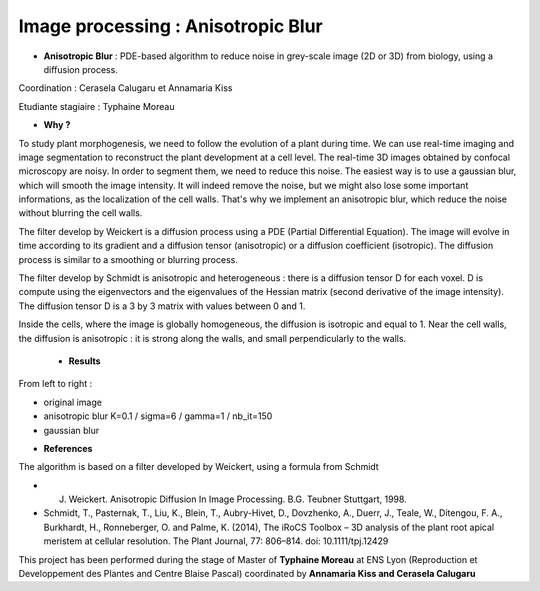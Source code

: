 .. _ipab:

Image processing : Anisotropic Blur
===================================

* **Anisotropic Blur** : PDE-based algorithm to reduce noise in grey-scale image (2D or 3D) from biology, using a diffusion process.

Coordination : Cerasela Calugaru et Annamaria Kiss

Etudiante stagiaire : Typhaine Moreau


* **Why ?**

To study plant morphogenesis, we need to follow the evolution of a plant during time. We can use real-time imaging and image segmentation to reconstruct the plant development at a cell level. 
The real-time 3D images obtained by confocal microscopy are noisy. In order to segment them, we need to reduce this noise. 
The easiest way is to use a gaussian blur, which will smooth the image intensity. It will indeed remove the noise, but we might also lose some important informations, as the localization of the cell walls. That's why we implement an anisotropic blur, which reduce the noise without blurring the cell walls.

The filter develop by Weickert is a diffusion process using a PDE (Partial Differential Equation). The image will evolve in time according to its gradient and a diffusion tensor (anisotropic) or a diffusion coefficient (isotropic). 
The diffusion process is similar to a smoothing or blurring process.

The filter develop by Schmidt is anisotropic and heterogeneous : there is a diffusion tensor D for each voxel. D is compute using the eigenvectors and the eigenvalues of the Hessian matrix (second derivative of the image intensity). The diffusion tensor D is a 3 by 3 matrix with values between 0 and 1. 

Inside the cells, where the image is globally homogeneous, the diffusion is isotropic and equal to 1.
Near the cell walls, the diffusion is anisotropic : it is strong along the walls, and small perpendicularly to the walls.

    * **Results**

From left to right :

- original image
- anisotropic blur K=0.1 / sigma=6 / gamma=1 / nb_it=150
- gaussian blur

.. container:: text-center

    .. image:: ../../_static/img_projets/ab1.png
        :class: img-fluid mb-2
        :alt: Image ab1  	

* **References**

The algorithm is based on a filter developed by Weickert, using a formula from Schmidt

- J. Weickert. Anisotropic Diffusion In Image Processing. B.G. Teubner Stuttgart, 1998.
- Schmidt, T., Pasternak, T., Liu, K., Blein, T., Aubry-Hivet, D., Dovzhenko, A., Duerr, J., Teale, W., Ditengou, F. A., Burkhardt, H., Ronneberger, O. and Palme, K. (2014), The iRoCS Toolbox – 3D analysis of the plant root apical meristem at cellular resolution. The Plant Journal, 77: 806–814. doi: 10.1111/tpj.12429

.. container:: text-center

    .. container:: bg-body-secondary pt-2 pb-1 rounded fs-13

        This project has been performed during the stage of Master of **Typhaine Moreau** at ENS Lyon 
        (Reproduction et Developpement des Plantes and Centre Blaise Pascal) coordinated by 
        **Annamaria Kiss and Cerasela Calugaru**
     
